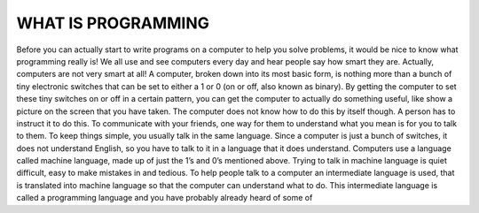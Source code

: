.. _get-started:

==================
WHAT IS PROGRAMMING
==================

..  note:

Before you can actually start to write programs on a computer to help you solve problems, it would be nice to know what programming really is! We all use and see computers every day and hear people say how smart they are. Actually, computers are not very smart at all! A computer, broken down into its most basic form, is nothing more than a bunch of tiny electronic switches that can be set to either a 1 or 0 (on or off, also known as binary). By getting the computer to set these tiny switches on or off in a certain pattern, you can get the computer to actually do something useful, like show a picture on the screen that you have taken. The computer does not know how to do this by itself though. A person has to instruct it to do this.
To communicate with your friends, one way for them to understand what you mean is for you to talk to them. To keep things simple, you usually talk in the same language. Since a computer is just a bunch of switches, it does not understand English, so you have to talk to it in a language that it does understand. Computers use a language called machine language, made up of just the 1’s and 0’s mentioned above. Trying to talk in machine language is quiet difficult, easy to make mistakes in and tedious. To help people talk to a computer an intermediate language is used, that is translated into machine language so that the computer can understand what to do. This intermediate language is called a programming language and you have probably already heard of some of
